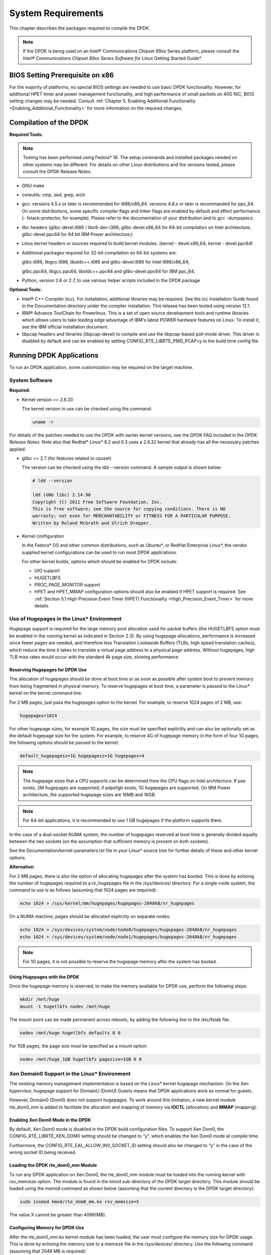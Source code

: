 ..  BSD LICENSE
    Copyright(c) 2010-2014 Intel Corporation. All rights reserved.
    All rights reserved.

    Redistribution and use in source and binary forms, with or without
    modification, are permitted provided that the following conditions
    are met:

    * Redistributions of source code must retain the above copyright
    notice, this list of conditions and the following disclaimer.
    * Redistributions in binary form must reproduce the above copyright
    notice, this list of conditions and the following disclaimer in
    the documentation and/or other materials provided with the
    distribution.
    * Neither the name of Intel Corporation nor the names of its
    contributors may be used to endorse or promote products derived
    from this software without specific prior written permission.

    THIS SOFTWARE IS PROVIDED BY THE COPYRIGHT HOLDERS AND CONTRIBUTORS
    "AS IS" AND ANY EXPRESS OR IMPLIED WARRANTIES, INCLUDING, BUT NOT
    LIMITED TO, THE IMPLIED WARRANTIES OF MERCHANTABILITY AND FITNESS FOR
    A PARTICULAR PURPOSE ARE DISCLAIMED. IN NO EVENT SHALL THE COPYRIGHT
    OWNER OR CONTRIBUTORS BE LIABLE FOR ANY DIRECT, INDIRECT, INCIDENTAL,
    SPECIAL, EXEMPLARY, OR CONSEQUENTIAL DAMAGES (INCLUDING, BUT NOT
    LIMITED TO, PROCUREMENT OF SUBSTITUTE GOODS OR SERVICES; LOSS OF USE,
    DATA, OR PROFITS; OR BUSINESS INTERRUPTION) HOWEVER CAUSED AND ON ANY
    THEORY OF LIABILITY, WHETHER IN CONTRACT, STRICT LIABILITY, OR TORT
    (INCLUDING NEGLIGENCE OR OTHERWISE) ARISING IN ANY WAY OUT OF THE USE
    OF THIS SOFTWARE, EVEN IF ADVISED OF THE POSSIBILITY OF SUCH DAMAGE.

System Requirements
===================

This chapter describes the packages required to compile the DPDK.

.. note::

    If the DPDK is being used on an Intel® Communications Chipset 89xx Series platform,
    please consult the *Intel® Communications Chipset 89xx Series Software for Linux* Getting Started Guide*.

BIOS Setting Prerequisite on x86
--------------------------------

For the majority of platforms, no special BIOS settings are needed to use basic DPDK functionality.
However, for additional HPET timer and power management functionality,
and high performance of small packets on 40G NIC, BIOS setting changes may be needed.
Consult :ref:`Chapter 5. Enabling Additional Functionality <Enabling_Additional_Functionality>`
for more information on the required changes.

Compilation of the DPDK
-----------------------

**Required Tools:**

.. note::

    Testing has been performed using Fedora* 18. The setup commands and installed packages needed on other systems may be different.
    For details on other Linux distributions and the versions tested, please consult the DPDK Release Notes.

*   GNU  make

*   coreutils:  cmp, sed, grep, arch

*   gcc: versions 4.5.x or later is recommended for i686/x86_64. versions 4.8.x or later is recommanded
    for ppc_64. On some distributions, some specific compiler flags and linker flags are enabled by
    default and affect performance (- fstack-protector, for example). Please refer to the documentation
    of your distribution and to gcc -dumpspecs.

*   libc headers (glibc-devel.i686 / libc6-dev-i386; glibc-devel.x86_64 for 64-bit compilation on Intel
    architecture; glibc-devel.ppc64 for 64 bit IBM Power architecture;)

*   Linux kernel headers or sources required to build kernel modules. (kernel - devel.x86_64;
    kernel - devel.ppc64)

*   Additional packages required for 32-bit compilation on 64-bit systems are:

    glibc.i686, libgcc.i686, libstdc++.i686 and glibc-devel.i686 for Intel i686/x86_64;

    glibc.ppc64, libgcc.ppc64, libstdc++.ppc64 and glibc-devel.ppc64 for IBM ppc_64;

*   Python, version 2.6 or 2.7, to use various helper scripts included in the DPDK package


**Optional Tools:**

*   Intel®  C++ Compiler (icc). For installation, additional libraries may be required.
    See the icc Installation Guide found in the Documentation directory under the compiler installation.
    This release has been tested using version 12.1.

*   IBM® Advance ToolChain for Powerlinux. This is a set of open source development tools and runtime libraries
    which allows users to take leading edge advantage of IBM's latest POWER hardware features on Linux. To install
    it, see the IBM official installation document.

*   libpcap headers and libraries (libpcap-devel) to compile and use the libpcap-based poll-mode driver.
    This driver is disabled by default and can be enabled by setting CONFIG_RTE_LIBRTE_PMD_PCAP=y in the build time config file.

Running DPDK Applications
-------------------------

To run an DPDK application, some customization may be required on the target machine.

System Software
~~~~~~~~~~~~~~~

**Required:**

*   Kernel version >= 2.6.33

    The kernel version in use can be checked using the command:

    .. code-block:: console

        uname -r

For details of the patches needed to use the DPDK with earlier kernel versions,
see the DPDK FAQ included in the *DPDK Release Notes*.
Note also that Redhat* Linux* 6.2 and 6.3 uses a 2.6.32 kernel that already has all the necessary patches applied.

*   glibc >= 2.7 (for features related to cpuset)

    The version can be checked using the ldd --version command. A sample output is shown below:

    .. code-block:: console

        # ldd --version

        ldd (GNU libc) 2.14.90
        Copyright (C) 2011 Free Software Foundation, Inc.
        This is free software; see the source for copying conditions. There is NO
        warranty; not even for MERCHANTABILITY or FITNESS FOR A PARTICULAR PURPOSE.
        Written by Roland McGrath and Ulrich Drepper.

*   Kernel configuration

    In the Fedora* OS and other common distributions, such as Ubuntu*, or RedHat Enterprise Linux*,
    the vendor supplied kernel configurations can be used to run most DPDK applications.

    For other kernel builds, options which should be enabled for DPDK include:

    *   UIO support

    *   HUGETLBFS

    *   PROC_PAGE_MONITOR  support

    *   HPET and HPET_MMAP configuration options should also be enabled if HPET  support is required.
        See :ref:`Section 5.1 High Precision Event Timer (HPET) Functionality <High_Precision_Event_Timer>` for more details.

Use of Hugepages in the Linux* Environment
~~~~~~~~~~~~~~~~~~~~~~~~~~~~~~~~~~~~~~~~~~

Hugepage support is required for the large memory pool allocation used for packet buffers
(the HUGETLBFS option must be enabled in the running kernel as indicated in Section 2.3).
By using hugepage allocations, performance is increased since fewer pages are needed,
and therefore less Translation Lookaside Buffers (TLBs, high speed translation caches),
which reduce the time it takes to translate a virtual page address to a physical page address.
Without hugepages, high TLB miss rates would occur with the standard 4k page size, slowing performance.

Reserving Hugepages for DPDK Use
^^^^^^^^^^^^^^^^^^^^^^^^^^^^^^^^

The allocation of hugepages should be done at boot time or as soon as possible after system boot
to prevent memory from being fragmented in physical memory.
To reserve hugepages at boot time, a parameter is passed to the Linux* kernel on the kernel command line.

For 2 MB pages, just pass the hugepages option to the kernel. For example, to reserve 1024 pages of 2 MB, use:

.. code-block:: console

    hugepages=1024

For other hugepage sizes, for example 1G pages, the size must be specified explicitly and
can also be optionally set as the default hugepage size for the system.
For example, to reserve 4G of hugepage memory in the form of four 1G pages, the following options should be passed to the kernel:

.. code-block:: console

    default_hugepagesz=1G hugepagesz=1G hugepages=4

.. note::

    The hugepage sizes that a CPU supports can be determined from the CPU flags on Intel architecture.
    If pse exists, 2M hugepages are supported; if pdpe1gb exists, 1G hugepages are supported.
    On IBM Power architecture, the supported hugepage sizes are 16MB and 16GB.

.. note::

    For 64-bit applications, it is recommended to use 1 GB hugepages if the platform supports them.

In the case of a dual-socket NUMA system,
the number of hugepages reserved at boot time is generally divided equally between the two sockets
(on the assumption that sufficient memory is present on both sockets).

See the Documentation/kernel-parameters.txt file in your Linux* source tree for further details of these and other kernel options.

**Alternative:**

For 2 MB pages, there is also the option of allocating hugepages after the system has booted.
This is done by echoing the number of hugepages required to a nr_hugepages file in the /sys/devices/ directory.
For a single-node system, the command to use is as follows (assuming that 1024 pages are required):

.. code-block:: console

    echo 1024 > /sys/kernel/mm/hugepages/hugepages-2048kB/nr_hugepages

On a NUMA machine, pages should be allocated explicitly on separate nodes:

.. code-block:: console

    echo 1024 > /sys/devices/system/node/node0/hugepages/hugepages-2048kB/nr_hugepages
    echo 1024 > /sys/devices/system/node/node1/hugepages/hugepages-2048kB/nr_hugepages

.. note::

    For 1G pages, it is not possible to reserve the hugepage memory after the system has booted.

Using Hugepages with the DPDK
^^^^^^^^^^^^^^^^^^^^^^^^^^^^^

Once the hugepage memory is reserved, to make the memory available for DPDK use, perform the following steps:

.. code-block:: console

    mkdir /mnt/huge
    mount -t hugetlbfs nodev /mnt/huge

The mount point can be made permanent across reboots, by adding the following line to the /etc/fstab file:

.. code-block:: console

    nodev /mnt/huge hugetlbfs defaults 0 0

For 1GB pages, the page size must be specified as a mount option:

.. code-block:: console

    nodev /mnt/huge_1GB hugetlbfs pagesize=1GB 0 0

Xen Domain0 Support in the Linux* Environment
~~~~~~~~~~~~~~~~~~~~~~~~~~~~~~~~~~~~~~~~~~~~~

The existing memory management implementation is based on the Linux* kernel hugepage mechanism.
On the Xen hypervisor, hugepage support for DomainU (DomU) Guests means that DPDK applications work as normal for guests.

However, Domain0 (Dom0) does not support hugepages.
To work around this limitation, a new kernel module rte_dom0_mm is added to facilitate the allocation and mapping of memory via
**IOCTL** (allocation) and **MMAP** (mapping).

Enabling Xen Dom0 Mode in the DPDK
^^^^^^^^^^^^^^^^^^^^^^^^^^^^^^^^^^

By default, Xen Dom0 mode is disabled in the DPDK build configuration files.
To support Xen Dom0, the CONFIG_RTE_LIBRTE_XEN_DOM0 setting should be changed to “y”, which enables the Xen Dom0 mode at compile time.

Furthermore, the CONFIG_RTE_EAL_ALLOW_INV_SOCKET_ID setting should also be changed to “y” in the case of the wrong socket ID being received.

Loading the DPDK rte_dom0_mm Module
^^^^^^^^^^^^^^^^^^^^^^^^^^^^^^^^^^^

To run any DPDK application on Xen Dom0, the rte_dom0_mm module must be loaded into the running kernel with rsv_memsize option.
The module is found in the kmod sub-directory of the DPDK target directory.
This module should be loaded using the insmod command as shown below (assuming that the current directory is the DPDK target directory):

.. code-block:: console

    sudo insmod kmod/rte_dom0_mm.ko rsv_memsize=X

The value X cannot be greater than 4096(MB).

Configuring Memory for DPDK Use
^^^^^^^^^^^^^^^^^^^^^^^^^^^^^^^

After the rte_dom0_mm.ko kernel module has been loaded, the user must configure the memory size for DPDK usage.
This is done by echoing the memory size to a memsize file in the /sys/devices/ directory.
Use the following command (assuming that 2048 MB is required):

.. code-block:: console

    echo 2048 > /sys/kernel/mm/dom0-mm/memsize-mB/memsize

The user can also check how much memory has already been used:

.. code-block:: console

    cat /sys/kernel/mm/dom0-mm/memsize-mB/memsize_rsvd

Xen Domain0 does not support NUMA configuration, as a result the --socket-mem command line option is invalid for Xen Domain0.

.. note::

    The memsize value cannot be greater than the rsv_memsize value.

Running the DPDK Application on Xen Domain0
^^^^^^^^^^^^^^^^^^^^^^^^^^^^^^^^^^^^^^^^^^^

To run the DPDK application on Xen Domain0, an extra command line option --xen-dom0 is required.
